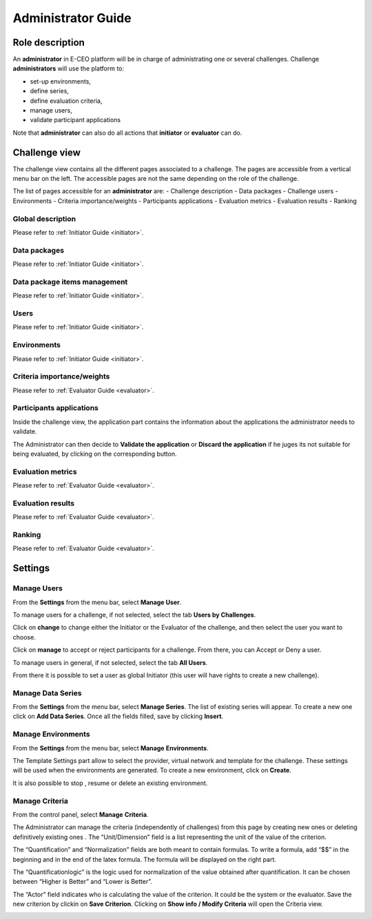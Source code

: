 Administrator Guide
===================

Role description
----------------

An **administrator** in E-CEO platform will be in charge of administrating one or several challenges.
Challenge **administrators** will use the platform to:

-  set-up environments,
-  define series,
-  define evaluation criteria,
-  manage users,
-  validate participant applications

Note that **administrator** can also do all actions that **initiator** or **evaluator** can do.

Challenge view
--------------

The challenge view contains all the different pages associated to a challenge. The pages are accessible from a vertical menu bar on the left.
The accessible pages are not the same depending on the role of the challenge.

The list of pages accessible for an **administrator** are:
-  |contestviewmenuhome.png| Challenge description
-  |contestviewmenudatapackage.png| Data packages
-  |contestviewmenuusers.png| Challenge users
-  |contestviewmenuenvironments.png| Environments
-  |contestviewmenucriteria.png| Criteria importance/weights
-  |contestviewmenuapplications.png| Participants applications
-  |contestviewmenumetrics.png| Evaluation metrics
-  |contestviewmenuevaluationresults.png| Evaluation results
-  |contestviewmenuranking.png| Ranking

Global description
^^^^^^^^^^^^^^^^^^
Please refer to :ref:`Initiator Guide <initiator>`.

Data packages
^^^^^^^^^^^^^
Please refer to :ref:`Initiator Guide <initiator>`.

Data package items management
^^^^^^^^^^^^^^^^^^^^^^^^^^^^^
Please refer to :ref:`Initiator Guide <initiator>`.

Users
^^^^^
Please refer to :ref:`Initiator Guide <initiator>`.

Environments
^^^^^^^^^^^^
Please refer to :ref:`Initiator Guide <initiator>`.

Criteria importance/weights
^^^^^^^^^^^^^^^^^^^^^^^^^^^
Please refer to :ref:`Evaluator Guide <evaluator>`.

Participants applications
^^^^^^^^^^^^^^^^^^^^^^^^^

Inside the challenge view, the application part contains the information about the applications the administrator needs to validate.

.. image:: includes/sum/contestview_applications_admin.png
	:align: center

The Administrator can then decide to **Validate the application** or **Discard the application** if he juges its not suitable for being evaluated, by clicking on the corresponding button.

Evaluation metrics
^^^^^^^^^^^^^^^^^^
Please refer to :ref:`Evaluator Guide <evaluator>`.

Evaluation results
^^^^^^^^^^^^^^^^^^
Please refer to :ref:`Evaluator Guide <evaluator>`.

Ranking
^^^^^^^
Please refer to :ref:`Evaluator Guide <evaluator>`.


Settings
--------

Manage Users
^^^^^^^^^^^^

From the **Settings** |settings.png| from the menu bar, select **Manage User**.

To manage users for a challenge, if not selected, select the tab **Users by Challenges**.

.. image:: includes/sum/user_management.png
	:align: center

Click on **change** to change either the Initiator or the Evaluator of the challenge, and then select the user you want to choose.

Click on **manage** to accept or reject participants for a challenge. From there, you can Accept |accept.png| or Deny |denied.png| a user.

.. image:: includes/sum/participant_management.png
	:align: center

To manage users in general, if not selected, select the tab **All Users**.

From there it is possible to set a user as global Initiator (this user will have rights to create a new challenge).

.. image:: includes/sum/user_management3.png
	:align: center

Manage Data Series
^^^^^^^^^^^^^^^^^^

From the **Settings** |settings.png| from the menu bar, select **Manage Series**. The list of existing series will appear. To create a new one click on **Add Data Series**.
Once all the fields filled, save by clicking **Insert**.

.. image:: includes/sum/series_creation.png
	:align: center

Manage Environments
^^^^^^^^^^^^^^^^^^^

From the **Settings** |settings.png| from the menu bar, select **Manage** **Environments**.

.. image:: includes/sum/manage_environment.png
	:align: center

The Template Settings part allow to select the provider, virtual network and template for the challenge. These settings will be used when the environments are generated.
To create a new environment, click on **Create**.

It is also possible to stop |stopenv.png|, resume |startenv.png| or delete |deleteenv.png| an existing environment.

Manage Criteria
^^^^^^^^^^^^^^^

From the control panel, select **Manage** **Criteria**.

The Administrator can manage the criteria (independently of challenges) from this page by creating new ones |newcriterion.png| or deleting definitively existing ones |newcriterionDescription.png|.
The “Unit/Dimension” field is a list representing the unit of the value of the criterion.

The “Quantification” and “Normalization” fields are both meant to contain formulas. To write a formula, add “$$” in the beginning and in the end of the latex formula. The formula will be displayed on the right part.

The “Quantificationlogic” is the logic used for normalization of the value obtained after quantification. It can be chosen between “Higher is Better” and “Lower is Better”.

The “Actor” field indicates who is calculating the value of the criterion. It could be the system or the evaluator.
Save the new criterion by clickin on **Save Criterion**.
Clicking on **Show info / Modify Criteria** will open the Criteria view.

.. image:: includes/sum/criterion_page.png
	:align: center

.. |settings.png| image:: includes/sum/settings.png
.. |contestviewmenuhome.png| image:: includes/sum/contestview_menu_home.png
.. |contestviewmenudatapackage.png| image:: includes/sum/contestview_menu_datapackage.png
.. |contestviewmenuusers.png| image:: includes/sum/contestview_menu_users.png
.. |contestviewmenuenvironments.png| image:: includes/sum/contestview_menu_environments.png
.. |contestviewmenucriteria.png| image:: includes/sum/contestview_menu_criteria.png
.. |contestviewmenuapplications.png| image:: includes/sum/contestview_menu_applications.png
.. |contestviewmenumetrics.png| image:: includes/sum/contestview_menu_metrics.png
.. |contestviewmenuevaluationresults.png| image:: includes/sum/contestview_menu_evaluationresults.png
.. |contestviewmenuranking.png| image:: includes/sum/contestview_menu_ranking.png
.. |newcriterionDescription.png| image:: includes/sum/new_criterion_Description.png
.. |newcriterion.png| image:: includes/sum/new_criterion.png
.. |accept.png| image:: includes/sum/accept.png
.. |denied.png| image:: includes/sum/denied.png
.. |stopenv.png| image:: includes/sum/stop_env.png
.. |startenv.png| image:: includes/sum/start_env.png
.. |deleteenv.png| image:: includes/sum/delete_env.png
